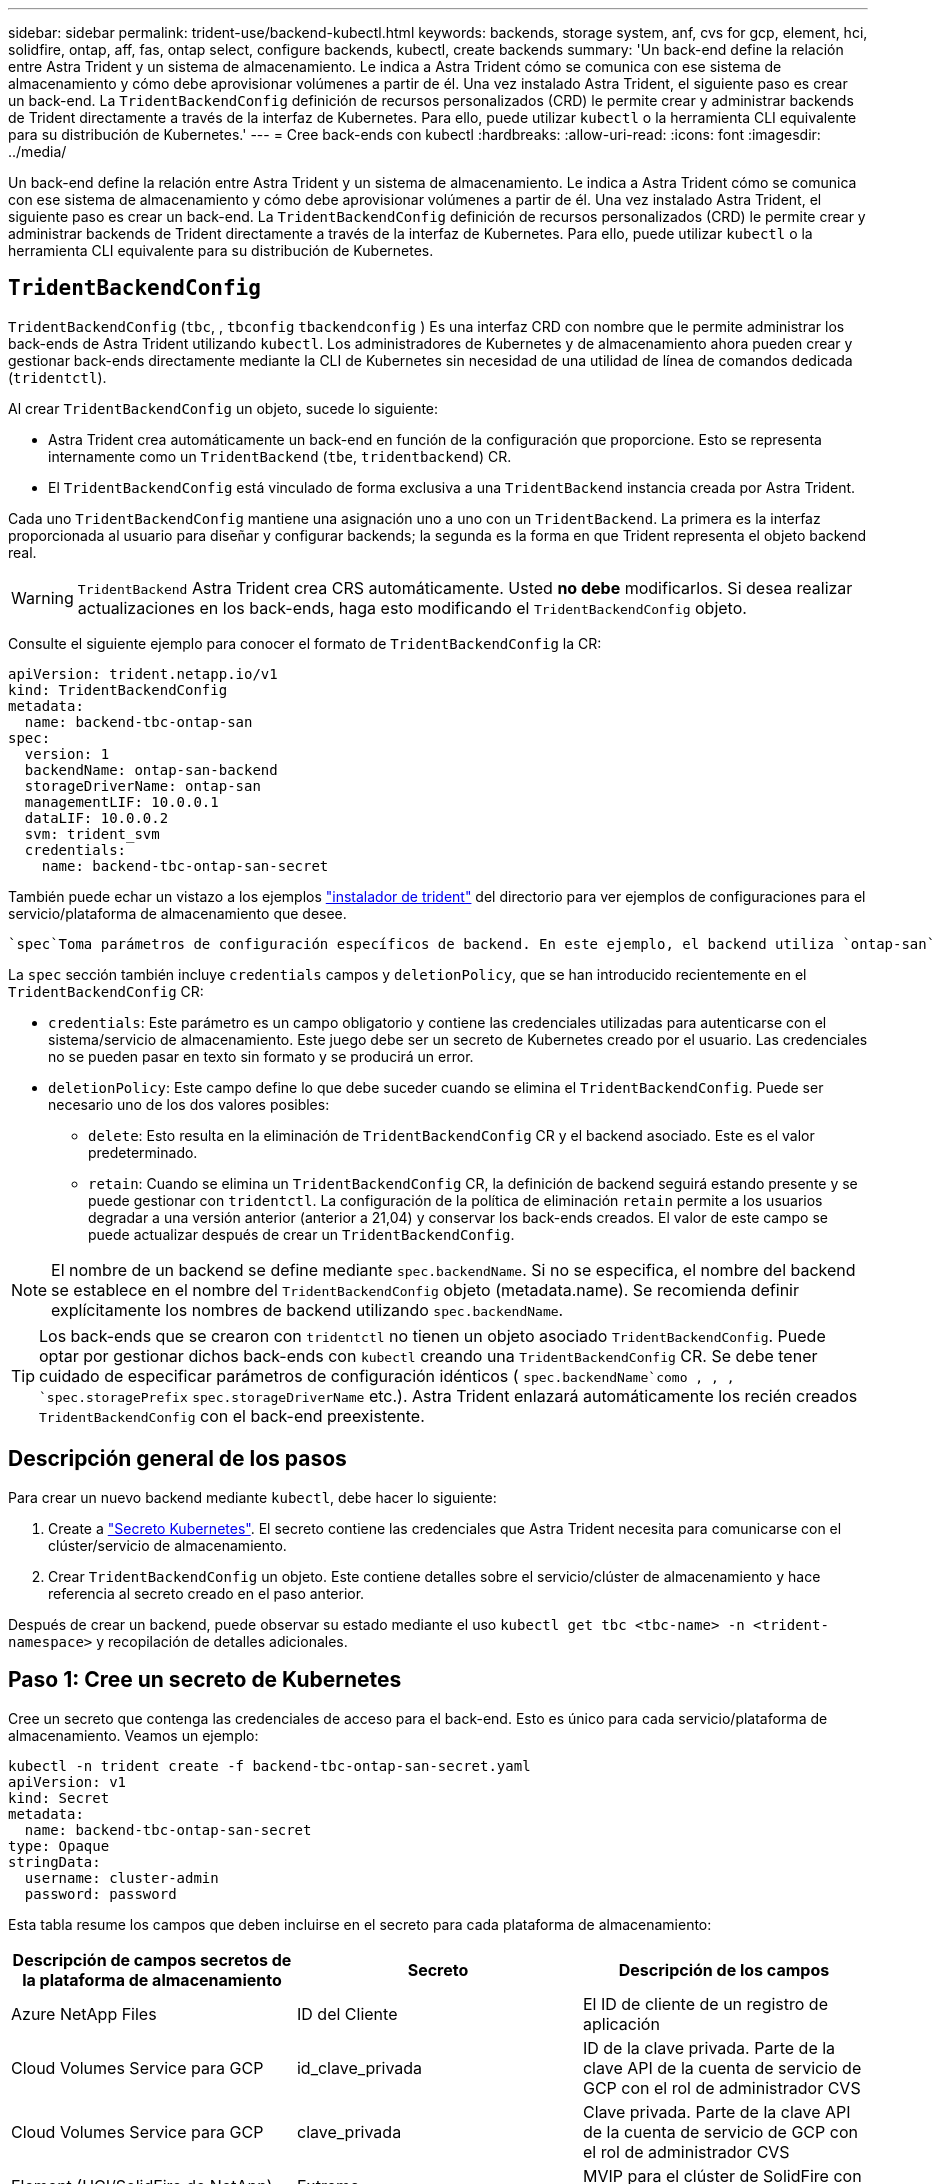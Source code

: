---
sidebar: sidebar 
permalink: trident-use/backend-kubectl.html 
keywords: backends, storage system, anf, cvs for gcp, element, hci, solidfire, ontap, aff, fas, ontap select, configure backends, kubectl, create backends 
summary: 'Un back-end define la relación entre Astra Trident y un sistema de almacenamiento. Le indica a Astra Trident cómo se comunica con ese sistema de almacenamiento y cómo debe aprovisionar volúmenes a partir de él. Una vez instalado Astra Trident, el siguiente paso es crear un back-end. La `TridentBackendConfig` definición de recursos personalizados (CRD) le permite crear y administrar backends de Trident directamente a través de la interfaz de Kubernetes. Para ello, puede utilizar `kubectl` o la herramienta CLI equivalente para su distribución de Kubernetes.' 
---
= Cree back-ends con kubectl
:hardbreaks:
:allow-uri-read: 
:icons: font
:imagesdir: ../media/


[role="lead"]
Un back-end define la relación entre Astra Trident y un sistema de almacenamiento. Le indica a Astra Trident cómo se comunica con ese sistema de almacenamiento y cómo debe aprovisionar volúmenes a partir de él. Una vez instalado Astra Trident, el siguiente paso es crear un back-end. La `TridentBackendConfig` definición de recursos personalizados (CRD) le permite crear y administrar backends de Trident directamente a través de la interfaz de Kubernetes. Para ello, puede utilizar `kubectl` o la herramienta CLI equivalente para su distribución de Kubernetes.



== `TridentBackendConfig`

`TridentBackendConfig` (`tbc`, , `tbconfig` `tbackendconfig` ) Es una interfaz CRD con nombre que le permite administrar los back-ends de Astra Trident utilizando `kubectl`. Los administradores de Kubernetes y de almacenamiento ahora pueden crear y gestionar back-ends directamente mediante la CLI de Kubernetes sin necesidad de una utilidad de línea de comandos dedicada (`tridentctl`).

Al crear `TridentBackendConfig` un objeto, sucede lo siguiente:

* Astra Trident crea automáticamente un back-end en función de la configuración que proporcione. Esto se representa internamente como un `TridentBackend` (`tbe`, `tridentbackend`) CR.
* El `TridentBackendConfig` está vinculado de forma exclusiva a una `TridentBackend` instancia creada por Astra Trident.


Cada uno `TridentBackendConfig` mantiene una asignación uno a uno con un `TridentBackend`. La primera es la interfaz proporcionada al usuario para diseñar y configurar backends; la segunda es la forma en que Trident representa el objeto backend real.


WARNING: `TridentBackend` Astra Trident crea CRS automáticamente. Usted *no debe* modificarlos. Si desea realizar actualizaciones en los back-ends, haga esto modificando el `TridentBackendConfig` objeto.

Consulte el siguiente ejemplo para conocer el formato de `TridentBackendConfig` la CR:

[listing]
----
apiVersion: trident.netapp.io/v1
kind: TridentBackendConfig
metadata:
  name: backend-tbc-ontap-san
spec:
  version: 1
  backendName: ontap-san-backend
  storageDriverName: ontap-san
  managementLIF: 10.0.0.1
  dataLIF: 10.0.0.2
  svm: trident_svm
  credentials:
    name: backend-tbc-ontap-san-secret
----
También puede echar un vistazo a los ejemplos https://github.com/NetApp/trident/tree/stable/v21.07/trident-installer/sample-input/backends-samples["instalador de trident"^] del directorio para ver ejemplos de configuraciones para el servicio/plataforma de almacenamiento que desee.

 `spec`Toma parámetros de configuración específicos de backend. En este ejemplo, el backend utiliza `ontap-san` el controlador de almacenamiento y utiliza los parámetros de configuración que se tabulan aquí. Para obtener la lista de opciones de configuración para el controlador de almacenamiento deseado, consulte la link:backends.html["información de configuración del back-end para el controlador de almacenamiento"^].

La `spec` sección también incluye `credentials` campos y `deletionPolicy`, que se han introducido recientemente en el `TridentBackendConfig` CR:

* `credentials`: Este parámetro es un campo obligatorio y contiene las credenciales utilizadas para autenticarse con el sistema/servicio de almacenamiento. Este juego debe ser un secreto de Kubernetes creado por el usuario. Las credenciales no se pueden pasar en texto sin formato y se producirá un error.
* `deletionPolicy`: Este campo define lo que debe suceder cuando se elimina el `TridentBackendConfig`. Puede ser necesario uno de los dos valores posibles:
+
** `delete`: Esto resulta en la eliminación de `TridentBackendConfig` CR y el backend asociado. Este es el valor predeterminado.
**  `retain`: Cuando se elimina un `TridentBackendConfig` CR, la definición de backend seguirá estando presente y se puede gestionar con `tridentctl`. La configuración de la política de eliminación `retain` permite a los usuarios degradar a una versión anterior (anterior a 21,04) y conservar los back-ends creados. El valor de este campo se puede actualizar después de crear un `TridentBackendConfig`.





NOTE: El nombre de un backend se define mediante `spec.backendName`. Si no se especifica, el nombre del backend se establece en el nombre del `TridentBackendConfig` objeto (metadata.name). Se recomienda definir explícitamente los nombres de backend utilizando `spec.backendName`.


TIP: Los back-ends que se crearon con `tridentctl` no tienen un objeto asociado `TridentBackendConfig`. Puede optar por gestionar dichos back-ends con `kubectl` creando una `TridentBackendConfig` CR. Se debe tener cuidado de especificar parámetros de configuración idénticos ( `spec.backendName`como , , , `spec.storagePrefix` `spec.storageDriverName` etc.). Astra Trident enlazará automáticamente los recién creados `TridentBackendConfig` con el back-end preexistente.



== Descripción general de los pasos

Para crear un nuevo backend mediante `kubectl`, debe hacer lo siguiente:

. Create a https://kubernetes.io/docs/concepts/configuration/secret/["Secreto Kubernetes"^]. El secreto contiene las credenciales que Astra Trident necesita para comunicarse con el clúster/servicio de almacenamiento.
. Crear `TridentBackendConfig` un objeto. Este contiene detalles sobre el servicio/clúster de almacenamiento y hace referencia al secreto creado en el paso anterior.


Después de crear un backend, puede observar su estado mediante el uso `kubectl get tbc <tbc-name> -n <trident-namespace>` y recopilación de detalles adicionales.



== Paso 1: Cree un secreto de Kubernetes

Cree un secreto que contenga las credenciales de acceso para el back-end. Esto es único para cada servicio/plataforma de almacenamiento. Veamos un ejemplo:

[listing]
----
kubectl -n trident create -f backend-tbc-ontap-san-secret.yaml
apiVersion: v1
kind: Secret
metadata:
  name: backend-tbc-ontap-san-secret
type: Opaque
stringData:
  username: cluster-admin
  password: password
----
Esta tabla resume los campos que deben incluirse en el secreto para cada plataforma de almacenamiento:

[cols="3"]
|===
| Descripción de campos secretos de la plataforma de almacenamiento | Secreto | Descripción de los campos 


| Azure NetApp Files  a| 
ID del Cliente
 a| 
El ID de cliente de un registro de aplicación



| Cloud Volumes Service para GCP  a| 
id_clave_privada
 a| 
ID de la clave privada. Parte de la clave API de la cuenta de servicio de GCP con el rol de administrador CVS



| Cloud Volumes Service para GCP  a| 
clave_privada
 a| 
Clave privada. Parte de la clave API de la cuenta de servicio de GCP con el rol de administrador CVS



| Element (HCI/SolidFire de NetApp)  a| 
Extremo
 a| 
MVIP para el clúster de SolidFire con credenciales de inquilino



| ONTAP  a| 
nombre de usuario
 a| 
Nombre de usuario para conectarse al clúster/SVM. Se utiliza para autenticación basada en credenciales



| ONTAP  a| 
contraseña
 a| 
Contraseña para conectarse al clúster/SVM. Se utiliza para autenticación basada en credenciales



| ONTAP  a| 
ClientPrivateKey
 a| 
Valor codificado en base64 de la clave privada de cliente. Se utiliza para autenticación basada en certificados



| ONTAP  a| 
ChapUsername
 a| 
Nombre de usuario entrante. Necesario si useCHAP=true. Para `ontap-san` y. `ontap-san-economy`



| ONTAP  a| 
InitichapatorSecret
 a| 
Secreto CHAP del iniciador. Necesario si useCHAP=true. Para `ontap-san` y. `ontap-san-economy`



| ONTAP  a| 
ChapTargetUsername
 a| 
Nombre de usuario de destino. Necesario si useCHAP=true. Para `ontap-san` y. `ontap-san-economy`



| ONTAP  a| 
ChapTargetInitiatorSecret
 a| 
Secreto CHAP del iniciador de destino. Necesario si useCHAP=true. Para `ontap-san` y. `ontap-san-economy`

|===
El secreto creado en este paso será referenciado en `spec.credentials` el campo del `TridentBackendConfig` objeto que se crea en el siguiente paso.



== Paso 2: Crear el `TridentBackendConfig` CR

Ya está listo para crear su `TridentBackendConfig` CR. En este ejemplo, se crea un backend que utiliza `ontap-san` el controlador mediante el `TridentBackendConfig` objeto mostrado a continuación:

[listing]
----
kubectl -n trident create -f backend-tbc-ontap-san.yaml
----
[listing]
----
apiVersion: trident.netapp.io/v1
kind: TridentBackendConfig
metadata:
  name: backend-tbc-ontap-san
spec:
  version: 1
  backendName: ontap-san-backend
  storageDriverName: ontap-san
  managementLIF: 10.0.0.1
  dataLIF: 10.0.0.2
  svm: trident_svm
  credentials:
    name: backend-tbc-ontap-san-secret
----


== Paso 3: Verifique el estado de la `TridentBackendConfig` CR

Ahora que ha creado `TridentBackendConfig` el CR, puede verificar el estado. Consulte el siguiente ejemplo:

[listing]
----
kubectl -n trident get tbc backend-tbc-ontap-san
NAME                    BACKEND NAME          BACKEND UUID                           PHASE   STATUS
backend-tbc-ontap-san   ontap-san-backend     8d24fce7-6f60-4d4a-8ef6-bab2699e6ab8   Bound   Success
----
Se ha creado correctamente un backend y se ha enlazado al `TridentBackendConfig` CR.

La fase puede tomar uno de los siguientes valores:

* `Bound`: El `TridentBackendConfig` CR está asociado con un backend, y ese backend contiene `configRef` definido en el uid del `TridentBackendConfig` CR.
* `Unbound`: Representado usando `""`. El `TridentBackendConfig` objeto no está enlazado a un backend. Todos los CRS recién creados `TridentBackendConfig` se encuentran en esta fase de forma predeterminada. Tras cambiar la fase, no puede volver a «sin límites».
* `Deleting`: `TridentBackendConfig` Se ha establecido que se supriman las CR `deletionPolicy`. Cuando `TridentBackendConfig` se elimina la CR, pasa al estado Supresión.
+
** Si no existen reclamaciones de volumen persistentes (RVP) en el back-end, al eliminar el, `TridentBackendConfig` Astra Trident eliminará tanto el back-end como la `TridentBackendConfig` CR.
** Si uno o más EVs están presentes en el backend, pasa a un estado de supresión.  `TridentBackendConfig`Posteriormente, la CR también entra en la fase de supresión. El backend y `TridentBackendConfig` sólo se eliminan después de eliminar todas las EVs.


* `Lost`: El backend asociado con `TridentBackendConfig` el CR se eliminó accidental o deliberadamente y el `TridentBackendConfig` CR todavía tiene una referencia al backend eliminado. La `TridentBackendConfig` CR se puede eliminar independientemente del `deletionPolicy` valor.
* `Unknown`: Astra Trident no puede determinar el estado o la existencia del backend asociado con el `TridentBackendConfig` CR. Por ejemplo, si el servidor API no responde o si falta el `tridentbackends.trident.netapp.io` CRD. Esto puede requerir intervención.


En esta fase, se ha creado un backend. Hay varias operaciones que, además, se pueden manejar, link:backend_ops_kubectl.html["actualizaciones back-end y eliminaciones backend"^]como .



== (Opcional) Paso 4: Obtener más detalles

Puede ejecutar el siguiente comando para obtener más información acerca de su entorno de administración:

[listing]
----
kubectl -n trident get tbc backend-tbc-ontap-san -o wide
----
[listing]
----
NAME                    BACKEND NAME        BACKEND UUID                           PHASE   STATUS    STORAGE DRIVER   DELETION POLICY
backend-tbc-ontap-san   ontap-san-backend   8d24fce7-6f60-4d4a-8ef6-bab2699e6ab8   Bound   Success   ontap-san        delete
----
Además, también puede obtener un volcado YAML/JSON de `TridentBackendConfig`.

[listing]
----
kubectl -n trident get tbc backend-tbc-ontap-san -o yaml
----
[listing]
----
apiVersion: trident.netapp.io/v1
kind: TridentBackendConfig
metadata:
  creationTimestamp: "2021-04-21T20:45:11Z"
  finalizers:
  - trident.netapp.io
  generation: 1
  name: backend-tbc-ontap-san
  namespace: trident
  resourceVersion: "947143"
  uid: 35b9d777-109f-43d5-8077-c74a4559d09c
spec:
  backendName: ontap-san-backend
  credentials:
    name: backend-tbc-ontap-san-secret
  managementLIF: 10.0.0.1
  dataLIF: 10.0.0.2
  storageDriverName: ontap-san
  svm: trident_svm
  version: 1
status:
  backendInfo:
    backendName: ontap-san-backend
    backendUUID: 8d24fce7-6f60-4d4a-8ef6-bab2699e6ab8
  deletionPolicy: delete
  lastOperationStatus: Success
  message: Backend 'ontap-san-backend' created
  phase: Bound
----
`backendInfo` Contiene los `backendName` y el `backendUUID` del backend que se creó en respuesta a la `TridentBackendConfig` CR.  `lastOperationStatus`El campo representa el estado de la última operación `TridentBackendConfig` del CR, que puede ser activada por el usuario (por ejemplo, el usuario cambió algo en `spec`) o activada por Astra Trident (por ejemplo, durante reinicios de Astra Trident). Puede ser Success o Failed. `phase` Representa el estado de la relación entre `TridentBackendConfig` el CR y el backend. En el ejemplo anterior, `phase` tiene el valor bound, lo que significa que `TridentBackendConfig` el CR está asociado al backend.

Puede ejecutar `kubectl -n trident describe tbc <tbc-cr-name>` el comando para obtener detalles de los registros de eventos.


WARNING: No puede actualizar ni suprimir un backend que contenga un objeto asociado `TridentBackendConfig` mediante `tridentctl`. Comprender los pasos que implica cambiar entre `tridentctl` y `TridentBackendConfig`, link:backend_options.html["ver aquí"^].
